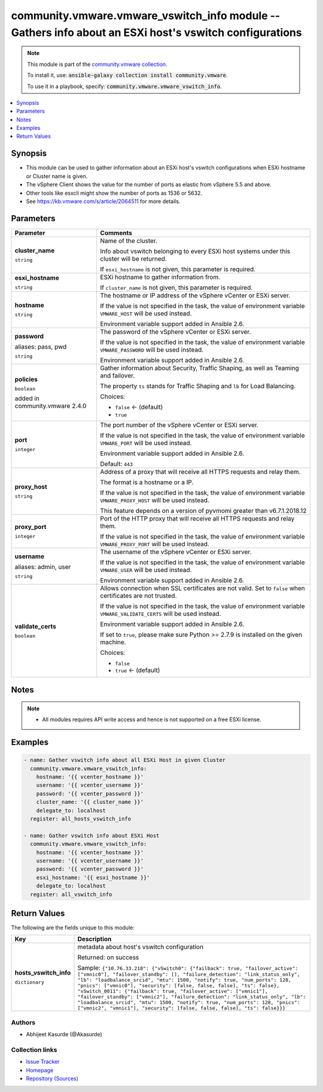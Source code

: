 

community.vmware.vmware_vswitch_info module -- Gathers info about an ESXi host's vswitch configurations
+++++++++++++++++++++++++++++++++++++++++++++++++++++++++++++++++++++++++++++++++++++++++++++++++++++++

.. note::
    This module is part of the `community.vmware collection <https://galaxy.ansible.com/community/vmware>`_.

    To install it, use: :code:`ansible-galaxy collection install community.vmware`.

    To use it in a playbook, specify: :code:`community.vmware.vmware_vswitch_info`.


.. contents::
   :local:
   :depth: 1


Synopsis
--------

- This module can be used to gather information about an ESXi host's vswitch configurations when ESXi hostname or Cluster name is given.
- The vSphere Client shows the value for the number of ports as elastic from vSphere 5.5 and above.
- Other tools like esxcli might show the number of ports as 1536 or 5632.
- See \ https://kb.vmware.com/s/article/2064511\  for more details.








Parameters
----------

.. list-table::
  :widths: auto
  :header-rows: 1

  * - Parameter
    - Comments

  * - .. raw:: html

        <div style="display: flex;"><div style="flex: 1 0 auto; white-space: nowrap; margin-left: 0.25em;">

      .. _parameter-cluster_name:

      **cluster_name**

      :literal:`string`

      .. raw:: html

        </div></div>

    - 
      Name of the cluster.

      Info about vswitch belonging to every ESXi host systems under this cluster will be returned.

      If \ :literal:`esxi\_hostname`\  is not given, this parameter is required.



  * - .. raw:: html

        <div style="display: flex;"><div style="flex: 1 0 auto; white-space: nowrap; margin-left: 0.25em;">

      .. _parameter-esxi_hostname:

      **esxi_hostname**

      :literal:`string`

      .. raw:: html

        </div></div>

    - 
      ESXi hostname to gather information from.

      If \ :literal:`cluster\_name`\  is not given, this parameter is required.



  * - .. raw:: html

        <div style="display: flex;"><div style="flex: 1 0 auto; white-space: nowrap; margin-left: 0.25em;">

      .. _parameter-hostname:

      **hostname**

      :literal:`string`

      .. raw:: html

        </div></div>

    - 
      The hostname or IP address of the vSphere vCenter or ESXi server.

      If the value is not specified in the task, the value of environment variable \ :literal:`VMWARE\_HOST`\  will be used instead.

      Environment variable support added in Ansible 2.6.



  * - .. raw:: html

        <div style="display: flex;"><div style="flex: 1 0 auto; white-space: nowrap; margin-left: 0.25em;">

      .. _parameter-pass:
      .. _parameter-password:
      .. _parameter-pwd:

      **password**

      aliases: pass, pwd

      :literal:`string`

      .. raw:: html

        </div></div>

    - 
      The password of the vSphere vCenter or ESXi server.

      If the value is not specified in the task, the value of environment variable \ :literal:`VMWARE\_PASSWORD`\  will be used instead.

      Environment variable support added in Ansible 2.6.



  * - .. raw:: html

        <div style="display: flex;"><div style="flex: 1 0 auto; white-space: nowrap; margin-left: 0.25em;">

      .. _parameter-policies:

      **policies**

      :literal:`boolean`

      added in community.vmware 2.4.0


      .. raw:: html

        </div></div>

    - 
      Gather information about Security, Traffic Shaping, as well as Teaming and failover.

      The property \ :literal:`ts`\  stands for Traffic Shaping and \ :literal:`lb`\  for Load Balancing.


      Choices:

      - :literal:`false` ← (default)
      - :literal:`true`



  * - .. raw:: html

        <div style="display: flex;"><div style="flex: 1 0 auto; white-space: nowrap; margin-left: 0.25em;">

      .. _parameter-port:

      **port**

      :literal:`integer`

      .. raw:: html

        </div></div>

    - 
      The port number of the vSphere vCenter or ESXi server.

      If the value is not specified in the task, the value of environment variable \ :literal:`VMWARE\_PORT`\  will be used instead.

      Environment variable support added in Ansible 2.6.


      Default: :literal:`443`


  * - .. raw:: html

        <div style="display: flex;"><div style="flex: 1 0 auto; white-space: nowrap; margin-left: 0.25em;">

      .. _parameter-proxy_host:

      **proxy_host**

      :literal:`string`

      .. raw:: html

        </div></div>

    - 
      Address of a proxy that will receive all HTTPS requests and relay them.

      The format is a hostname or a IP.

      If the value is not specified in the task, the value of environment variable \ :literal:`VMWARE\_PROXY\_HOST`\  will be used instead.

      This feature depends on a version of pyvmomi greater than v6.7.1.2018.12



  * - .. raw:: html

        <div style="display: flex;"><div style="flex: 1 0 auto; white-space: nowrap; margin-left: 0.25em;">

      .. _parameter-proxy_port:

      **proxy_port**

      :literal:`integer`

      .. raw:: html

        </div></div>

    - 
      Port of the HTTP proxy that will receive all HTTPS requests and relay them.

      If the value is not specified in the task, the value of environment variable \ :literal:`VMWARE\_PROXY\_PORT`\  will be used instead.



  * - .. raw:: html

        <div style="display: flex;"><div style="flex: 1 0 auto; white-space: nowrap; margin-left: 0.25em;">

      .. _parameter-admin:
      .. _parameter-user:
      .. _parameter-username:

      **username**

      aliases: admin, user

      :literal:`string`

      .. raw:: html

        </div></div>

    - 
      The username of the vSphere vCenter or ESXi server.

      If the value is not specified in the task, the value of environment variable \ :literal:`VMWARE\_USER`\  will be used instead.

      Environment variable support added in Ansible 2.6.



  * - .. raw:: html

        <div style="display: flex;"><div style="flex: 1 0 auto; white-space: nowrap; margin-left: 0.25em;">

      .. _parameter-validate_certs:

      **validate_certs**

      :literal:`boolean`

      .. raw:: html

        </div></div>

    - 
      Allows connection when SSL certificates are not valid. Set to \ :literal:`false`\  when certificates are not trusted.

      If the value is not specified in the task, the value of environment variable \ :literal:`VMWARE\_VALIDATE\_CERTS`\  will be used instead.

      Environment variable support added in Ansible 2.6.

      If set to \ :literal:`true`\ , please make sure Python \>= 2.7.9 is installed on the given machine.


      Choices:

      - :literal:`false`
      - :literal:`true` ← (default)





Notes
-----

.. note::
   - All modules requires API write access and hence is not supported on a free ESXi license.


Examples
--------

.. code-block:: yaml+jinja

    
    - name: Gather vswitch info about all ESXi Host in given Cluster
      community.vmware.vmware_vswitch_info:
        hostname: '{{ vcenter_hostname }}'
        username: '{{ vcenter_username }}'
        password: '{{ vcenter_password }}'
        cluster_name: '{{ cluster_name }}'
        delegate_to: localhost
      register: all_hosts_vswitch_info

    - name: Gather vswitch info about ESXi Host
      community.vmware.vmware_vswitch_info:
        hostname: '{{ vcenter_hostname }}'
        username: '{{ vcenter_username }}'
        password: '{{ vcenter_password }}'
        esxi_hostname: '{{ esxi_hostname }}'
        delegate_to: localhost
      register: all_vswitch_info





Return Values
-------------
The following are the fields unique to this module:

.. list-table::
  :widths: auto
  :header-rows: 1

  * - Key
    - Description

  * - .. raw:: html

        <div style="display: flex;"><div style="flex: 1 0 auto; white-space: nowrap; margin-left: 0.25em;">

      .. _return-hosts_vswitch_info:

      **hosts_vswitch_info**

      :literal:`dictionary`

      .. raw:: html

        </div></div>
    - 
      metadata about host's vswitch configuration


      Returned: on success

      Sample: :literal:`{"10.76.33.218": {"vSwitch0": {"failback": true, "failover\_active": ["vmnic0"], "failover\_standby": [], "failure\_detection": "link\_status\_only", "lb": "loadbalance\_srcid", "mtu": 1500, "notify": true, "num\_ports": 128, "pnics": ["vmnic0"], "security": [false, false, false], "ts": false}, "vSwitch\_0011": {"failback": true, "failover\_active": ["vmnic1"], "failover\_standby": ["vmnic2"], "failure\_detection": "link\_status\_only", "lb": "loadbalance\_srcid", "mtu": 1500, "notify": true, "num\_ports": 128, "pnics": ["vmnic2", "vmnic1"], "security": [false, false, false], "ts": false}}}`




Authors
~~~~~~~

- Abhijeet Kasurde (@Akasurde)



Collection links
~~~~~~~~~~~~~~~~

* `Issue Tracker <https://github.com/ansible-collections/community.vmware/issues?q=is%3Aissue+is%3Aopen+sort%3Aupdated-desc>`__
* `Homepage <https://github.com/ansible-collections/community.vmware>`__
* `Repository (Sources) <https://github.com/ansible-collections/community.vmware.git>`__

